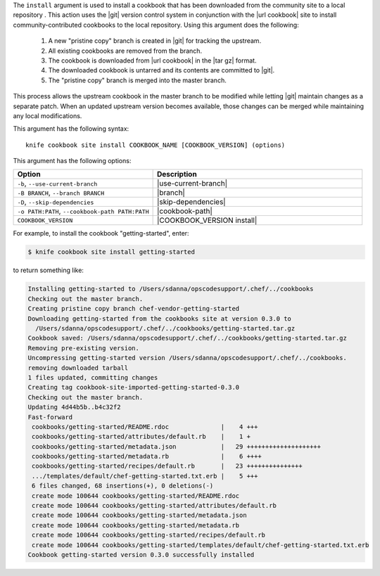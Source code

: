 .. The contents of this file are included in multiple topics.
.. This file describes a command or a sub-command for Knife.
.. This file should not be changed in a way that hinders its ability to appear in multiple documentation sets.


The ``install`` argument is used to install a cookbook that has been downloaded from the community site to a local repository . This action uses the |git| version control system in conjunction with the |url cookbook| site to install community-contributed cookbooks to the local repository. Using this argument does the following:

  #. A new "pristine copy" branch is created in |git| for tracking the upstream.
  #. All existing cookbooks are removed from the branch.
  #. The cookbook is downloaded from |url cookbook| in the |tar gz| format.
  #. The downloaded cookbook is untarred and its contents are committed to |git|.
  #. The "pristine copy" branch is merged into the master branch.
  
This process allows the upstream cookbook in the master branch to be modified while letting |git| maintain changes as a separate patch. When an updated upstream version becomes available, those changes can be merged while maintaining any local modifications.

This argument has the following syntax::

   knife cookbook site install COOKBOOK_NAME [COOKBOOK_VERSION] (options)

This argument has the following options:

.. list-table::
   :widths: 200 300
   :header-rows: 1

   * - Option
     - Description
   * - ``-b``, ``--use-current-branch``
     - |use-current-branch|
   * - ``-B BRANCH``, ``--branch BRANCH``
     - |branch|
   * - ``-D``, ``--skip-dependencies``
     - |skip-dependencies|
   * - ``-o PATH:PATH``, ``--cookbook-path PATH:PATH``
     - |cookbook-path|
   * - ``COOKBOOK_VERSION``
     - |COOKBOOK_VERSION install|

For example, to install the cookbook "getting-started", enter:

.. code-block:: bash

   $ knife cookbook site install getting-started

to return something like:

.. code-block:: bash

   Installing getting-started to /Users/sdanna/opscodesupport/.chef/../cookbooks
   Checking out the master branch.
   Creating pristine copy branch chef-vendor-getting-started
   Downloading getting-started from the cookbooks site at version 0.3.0 to
     /Users/sdanna/opscodesupport/.chef/../cookbooks/getting-started.tar.gz
   Cookbook saved: /Users/sdanna/opscodesupport/.chef/../cookbooks/getting-started.tar.gz
   Removing pre-existing version.
   Uncompressing getting-started version /Users/sdanna/opscodesupport/.chef/../cookbooks.
   removing downloaded tarball
   1 files updated, committing changes
   Creating tag cookbook-site-imported-getting-started-0.3.0
   Checking out the master branch.
   Updating 4d44b5b..b4c32f2
   Fast-forward
    cookbooks/getting-started/README.rdoc              |    4 +++  
    cookbooks/getting-started/attributes/default.rb    |    1 +
    cookbooks/getting-started/metadata.json            |   29 ++++++++++++++++++++
    cookbooks/getting-started/metadata.rb              |    6 ++++
    cookbooks/getting-started/recipes/default.rb       |   23 +++++++++++++++
    .../templates/default/chef-getting-started.txt.erb |    5 +++
    6 files changed, 68 insertions(+), 0 deletions(-)
    create mode 100644 cookbooks/getting-started/README.rdoc
    create mode 100644 cookbooks/getting-started/attributes/default.rb
    create mode 100644 cookbooks/getting-started/metadata.json
    create mode 100644 cookbooks/getting-started/metadata.rb
    create mode 100644 cookbooks/getting-started/recipes/default.rb
    create mode 100644 cookbooks/getting-started/templates/default/chef-getting-started.txt.erb
   Cookbook getting-started version 0.3.0 successfully installed 
